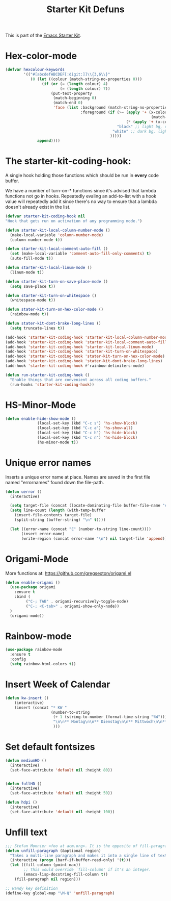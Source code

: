 #+TITLE: Starter Kit Defuns


This is part of the [[file:starter-kit.org][Emacs Starter Kit]].


* Hex-color-mode
#+begin_src emacs-lisp
  (defvar hexcolour-keywords
          '(("#[abcdefABCDEF[:digit:]]\\{3,6\\}"
             (0 (let ((colour (match-string-no-properties 0)))
                  (if (or (= (length colour) 4)
                          (= (length colour) 7))
                      (put-text-property
                       (match-beginning 0)
                       (match-end 0)
                       'face (list :background (match-string-no-properties 0)
                                   :foreground (if (>= (apply '+ (x-color-values 
                                                                  (match-string-no-properties 0)))
                                                       (* (apply '+ (x-color-values "white")) .6))
                                                   "black" ;; light bg, dark text
                                                 "white" ;; dark bg, light text
                                                )))))
                append))))
#+end_src

* The starter-kit-coding-hook:
A single hook holding those functions which should be run in *every*
code buffer.

We have a number of turn-on-* functions since it's advised that lambda
functions not go in hooks. Repeatedly evaling an add-to-list with a
hook value will repeatedly add it since there's no way to ensure that
a lambda doesn't already exist in the list.

#+name: starter-kit-hook-functions
#+begin_src emacs-lisp
  (defvar starter-kit-coding-hook nil
  "Hook that gets run on activation of any programming mode.")

  (defun starter-kit-local-column-number-mode ()
    (make-local-variable 'column-number-mode)
    (column-number-mode t))

  (defun starter-kit-local-comment-auto-fill ()
    (set (make-local-variable 'comment-auto-fill-only-comments) t)
    (auto-fill-mode t))

  (defun starter-kit-local-linum-mode ()
    (linum-mode t))

  (defun starter-kit-turn-on-save-place-mode ()
    (setq save-place t))

  (defun starter-kit-turn-on-whitespace ()
    (whitespace-mode t))

  (defun stater-kit-turn-on-hex-color-mode ()
    (rainbow-mode t))

  (defun stater-kit-dont-brake-long-lines ()
    (setq truncate-lines t))

#+end_src


#+begin_src emacs-lisp
(add-hook 'starter-kit-coding-hook 'starter-kit-local-column-number-mode)
(add-hook 'starter-kit-coding-hook 'starter-kit-local-comment-auto-fill)
(add-hook 'starter-kit-coding-hook 'starter-kit-local-linum-mode)
(add-hook 'starter-kit-coding-hook 'starter-kit-turn-on-whitespace)
(add-hook 'starter-kit-coding-hook 'stater-kit-turn-on-hex-color-mode)
(add-hook 'starter-kit-coding-hook 'stater-kit-dont-brake-long-lines)
(add-hook 'starter-kit-coding-hook #'rainbow-delimiters-mode)
#+end_src

#+name: starter-kit-run-starter-kit-coding-hook
#+begin_src emacs-lisp
(defun run-starter-kit-coding-hook ()
  "Enable things that are convenient across all coding buffers."
  (run-hooks 'starter-kit-coding-hook))
#+end_src

* HS-Minor-Mode
#+BEGIN_SRC emacs-lisp
  (defun enable-hide-show-mode ()
                (local-set-key (kbd "C-c s") 'hs-show-block)
                (local-set-key (kbd "C-c a") 'hs-show-all)
                (local-set-key (kbd "C-c h") 'hs-hide-block)
                (local-set-key (kbd "C-c n") 'hs-hide-block)
                (hs-minor-mode t))
#+END_SRC

* Unique error names
Inserts a unique error name at place. Names are saved in the first
file named "errornames" found down the file-path.

#+begin_src emacs-lisp
(defun uerror ()
  (interactive)

  (setq target-file (concat (locate-dominating-file buffer-file-name "errornames") "errornames"))
  (setq line-count (length (with-temp-buffer
    (insert-file-contents target-file)
    (split-string (buffer-string) "\n" t))))

  (let ((error-name (concat "E" (number-to-string line-count))))
       (insert error-name)
       (write-region (concat error-name "\n") nil target-file 'append)))
#+end_src

* Origami-Mode
More functions at: https://github.com/gregsexton/origami.el

#+begin_src emacs-lisp
  (defun enable-origami ()
    (use-package origami
      :ensure t
      :bind (
           ("C-; TAB" . origami-recursively-toggle-node)
           ("C-; <C-tab>" . origami-show-only-node))
    )
    (origami-mode))
#+end_src
* Rainbow-mode

#+begin_src emacs-lisp
  (use-package rainbow-mode
    :ensure t
    :config
    (setq rainbow-html-colors t))
#+end_src
* Insert Week of Calendar

#+BEGIN_SRC emacs-lisp
  (defun kw-insert ()
      (interactive)
      (insert (concat "* KW "
                      (number-to-string
                       (+ 1 (string-to-number (format-time-string "%W"))))
                       "\n\n** Montag\n\n** Dienstag\n\n** Mittwoch\n\n** Donnerstag\n\n** Freitag"
                       )))
#+END_SRC

* Set default fontsizes

#+BEGIN_SRC emacs-lisp
  (defun mediumHD ()
    (interactive)
    (set-face-attribute 'default nil :height 80))


  (defun fullHD ()
    (interactive)
    (set-face-attribute 'default nil :height 50))

  (defun hdpi ()
    (interactive)
    (set-face-attribute 'default nil :height 100))
#+END_SRC

* Unfill text

#+BEGIN_SRC emacs-lisp
    ;;; Stefan Monnier <foo at acm.org>. It is the opposite of fill-paragraph    
    (defun unfill-paragraph (&optional region)
      "Takes a multi-line paragraph and makes it into a single line of text."
      (interactive (progn (barf-if-buffer-read-only) '(t)))
      (let ((fill-column (point-max))
            ;; This would override `fill-column' if it's an integer.
            (emacs-lisp-docstring-fill-column t))
        (fill-paragraph nil region)))

    ;; Handy key definition
    (define-key global-map "\M-Q" 'unfill-paragraph)
#+END_SRC
